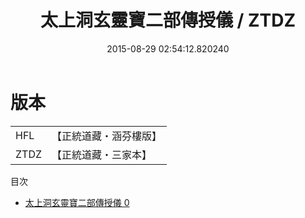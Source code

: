 #+TITLE: 太上洞玄靈寶二部傳授儀 / ZTDZ

#+DATE: 2015-08-29 02:54:12.820240
* 版本
 |       HFL|【正統道藏・涵芬樓版】|
 |      ZTDZ|【正統道藏・三家本】|
目次
 - [[file:KR5g0104_000.txt][太上洞玄靈寶二部傳授儀 0]]
